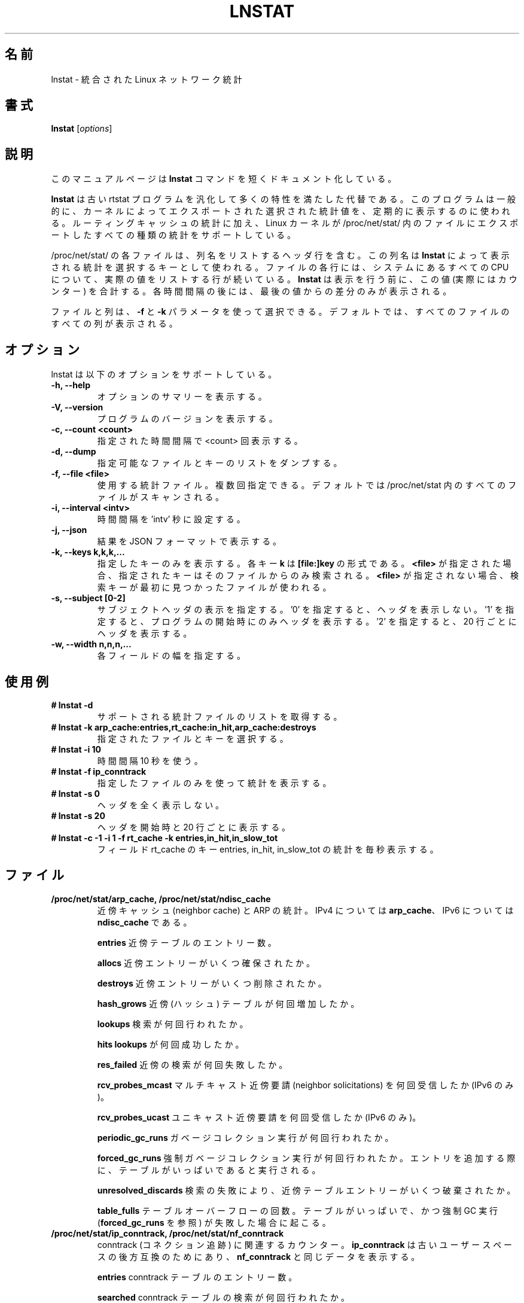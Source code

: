 .TH LNSTAT 8
.\"O .SH NAME
.SH 名前
.\"O lnstat \- unified linux network statistics
lnstat \- 統合された Linux ネットワーク統計
.\"O .SH SYNOPSIS
.SH 書式
.B lnstat
.RI [ options ]
.\"O .SH DESCRIPTION
.SH 説明
.\"O This manual page documents briefly the
.\"O .B lnstat
.\"O command.
このマニュアルページは
.B lnstat
コマンドを短くドキュメント化している。
.PP
.\"O \fBlnstat\fP is a generalized and more feature-complete replacement for the old
.\"O rtstat program. It is commonly used to periodically print a selection of
.\"O statistical values exported by the kernel.
\fBlnstat\fP は古い rtstat プログラムを汎化して多くの特性を満たした代替である。
このプログラムは一般的に、カーネルによってエクスポートされた選択された
統計値を、定期的に表示するのに使われる。
.\"O In addition to routing cache statistics, it supports any kind of statistics the
.\"O linux kernel exports via a file in /proc/net/stat/.
ルーティングキャッシュの統計に加え、
Linux カーネルが /proc/net/stat/ 内のファイルにエクスポートした
すべての種類の統計をサポートしている。
.PP
.\"O Each file in /proc/net/stat/ contains a header line listing the column names.
/proc/net/stat/ の各ファイルは、列名をリストするヘッダ行を含む。
.\"O These names are used by \fBlnstat\fP as keys for selecting which statistics to
.\"O print. For every CPU present in the system, a line follows which lists the
.\"O actual values for each column of the file. \fBlnstat\fP sums these values up
.\"O (which in fact are counters) before printing them. After each interval, only
.\"O the difference to the last value is printed.
この列名は \fBlnstat\fP によって表示される統計を選択するキーとして使われる。
ファイルの各行には、システムにあるすべての CPU について、
実際の値をリストする行が続いている。
\fBlnstat\fP は表示を行う前に、この値 (実際にはカウンター) を合計する。
各時間間隔の後には、最後の値からの差分のみが表示される。
.PP
.\"O Files and columns may be selected by using the \fB-f\fP and \fB-k\fP
.\"O parameters. By default, all columns of all files are printed.
ファイルと列は、\fB-f\fP と \fB-k\fP パラメータを使って選択できる。
デフォルトでは、すべてのファイルのすべての列が表示される。
.\"O .SH OPTIONS
.SH オプション
.\"O lnstat supports the following options.
lnstat は以下のオプションをサポートしている。
.TP
.B \-h, \-\-help
.\"O Show summary of options.
オプションのサマリーを表示する。
.TP
.B \-V, \-\-version
.\"O Show version of program.
プログラムのバージョンを表示する。
.TP
.B \-c, \-\-count <count>
.\"O Print <count> number of intervals.
指定された時間間隔で <count> 回表示する。
.TP
.B \-d, \-\-dump
.\"O Dump list of available files/keys.
指定可能なファイルとキーのリストをダンプする。
.TP
.B \-f, \-\-file <file>
.\"O Statistics file to use, may be specified multiple times. By default all files in /proc/net/stat are scanned.
使用する統計ファイル。複数回指定できる。
デフォルトでは /proc/net/stat 内のすべてのファイルがスキャンされる。
.TP
.B \-i, \-\-interval <intv>
.\"O Set interval to 'intv' seconds.
時間間隔を 'intv' 秒に設定する。
.TP
.B \-j, \-\-json
.\"O Display results in JSON format
結果を JSON フォーマットで表示する。
.TP
.B \-k, \-\-keys k,k,k,...
.\"O Display only keys specified. Each key \fBk\fP is of the form \fB[file:]key\fP. If \fB<file>\fP
.\"O is given, the search for the given key is limited to that file. Otherwise the first file containing
.\"O the searched key is being used.
指定したキーのみを表示する。
各キー \fBk\fP は \fB[file:]key\fP の形式である。
\fB<file>\fP が指定された場合、指定されたキーはそのファイルからのみ検索される。
\fB<file>\fP が指定されない場合、検索キーが最初に見つかったファイルが使われる。
.TP
.B \-s, \-\-subject [0-2]
.\"O Specify display of subject/header. '0' means no header at all, '1' prints a header only at start of the program and '2' prints a header every 20 lines.
サブジェクトヘッダの表示を指定する。
\&'0' を指定すると、ヘッダを表示しない。
\&'1' を指定すると、プログラムの開始時にのみヘッダを表示する。
\&'2' を指定すると、20 行ごとにヘッダを表示する。
.TP
.B \-w, \-\-width n,n,n,...
.\"O Width for each field.
各フィールドの幅を指定する。
.\"O .SH USAGE EXAMPLES
.SH 使用例
.TP
.B # lnstat -d
.\"O Get a list of supported statistics files.
サポートされる統計ファイルのリストを取得する。
.TP
.B # lnstat -k arp_cache:entries,rt_cache:in_hit,arp_cache:destroys
.\"O Select the specified files and keys.
指定されたファイルとキーを選択する。
.TP
.B # lnstat -i 10
.\"O Use an interval of 10 seconds.
時間間隔 10 秒を使う。
.TP
.B # lnstat -f ip_conntrack
.\"O Use only the specified file for statistics.
指定したファイルのみを使って統計を表示する。
.TP
.B # lnstat -s 0
.\"O Do not print a header at all.
ヘッダを全く表示しない。
.TP
.B # lnstat -s 20
.\"O Print a header at start and every 20 lines.
ヘッダを開始時と 20 行ごとに表示する。
.TP
.B # lnstat -c -1 -i 1 -f rt_cache -k entries,in_hit,in_slow_tot
.\"O Display statistics for keys entries, in_hit and in_slow_tot of field rt_cache every second.
フィールド rt_cache のキー entries, in_hit, in_slow_tot の統計を毎秒表示する。

.\"O .SH FILES
.SH ファイル
.TP
.B /proc/net/stat/arp_cache, /proc/net/stat/ndisc_cache
.\"O Statistics around neighbor cache and ARP. \fBarp_cache\fP is for IPv4, \fBndisc_cache\fP is the same for IPv6.
近傍キャッシュ (neighbor cache) と ARP の統計。
IPv4 については \fBarp_cache\fP、IPv6 については \fBndisc_cache\fP である。
.sp
.B entries
.\"O Number of entries in the neighbor table.
近傍テーブルのエントリー数。
.sp
.B allocs
.\"O How many neighbor entries have been allocated.
近傍エントリーがいくつ確保されたか。
.sp
.B destroys
.\"O How many neighbor entries have been removed.
近傍エントリーがいくつ削除されたか。
.sp
.B hash_grows
.\"O How often the neighbor (hash) table was increased.
近傍 (ハッシュ) テーブルが何回増加したか。
.sp
.B lookups
.\"O How many lookups were performed.
検索が何回行われたか。
.sp
.B hits
.\"O How many \fBlookups\fP were successful.
\fBlookups\fP が何回成功したか。
.sp
.B res_failed
.\"O How many neighbor lookups failed.
近傍の検索が何回失敗したか。
.sp
.B rcv_probes_mcast
.\"O How many multicast neighbor solicitations were received. (IPv6 only.)
マルチキャスト近傍要請 (neighbor solicitations) を何回受信したか (IPv6 のみ)。
.sp
.B rcv_probes_ucast
.\"O How many unicast neighbor solicitations were received. (IPv6 only.)
ユニキャスト近傍要請を何回受信したか (IPv6 のみ)。
.sp
.B periodic_gc_runs
.\"O How many garbage collection runs were executed.
ガベージコレクション実行が何回行われたか。
.sp
.B forced_gc_runs
.\"O How many forced garbage collection runs were executed. Happens when adding an
.\"O entry and the table is too full.
強制ガベージコレクション実行が何回行われたか。
エントリを追加する際に、テーブルがいっぱいであると実行される。
.sp
.B unresolved_discards
.\"O How many neighbor table entries were discarded due to lookup failure.
検索の失敗により、近傍テーブルエントリーがいくつ破棄されたか。
.sp
.B table_fulls
.\"O Number of table overflows. Happens if table is full and forced GC run (see
.\"O \fBforced_gc_runs\fP) has failed.
テーブルオーバーフローの回数。
テーブルがいっぱいで、かつ強制 GC 実行 (\fBforced_gc_runs\fP を参照) が
失敗した場合に起こる。

.TP
.B /proc/net/stat/ip_conntrack, /proc/net/stat/nf_conntrack
.\"O Conntrack related counters. \fBip_conntrack\fP is for backwards compatibility
.\"O with older userspace only and shows the same data as \fBnf_conntrack\fP.
conntrack (コネクション追跡) に関連するカウンター。
\fBip_conntrack\fP は古いユーザースペースの後方互換のためにあり、
\fBnf_conntrack\fP と同じデータを表示する。
.sp
.B entries
.\"O Number of entries in conntrack table.
conntrack テーブルのエントリー数。
.sp
.B searched
.\"O Number of conntrack table lookups performed.
conntrack テーブルの検索が何回行われたか。
.sp
.B found
.\"O Number of \fBsearched\fP entries which were successful.
\fBsearched\fP エントリーが何回成功したか。
.sp
.B new
.\"O Number of conntrack entries added which were not expected before.
conntrack エントリーが要求される前に何回追加されたか。
.sp
.B invalid
.\"O Number of packets seen which can not be tracked.
追跡できなかったパケットの数。
.sp
.B ignore
.\"O Number of packets seen which are already connected to a conntrack entry.
conntrack エントリーに既に紐付けられたパケットの数。
.sp
.B delete
.\"O Number of conntrack entries which were removed.
削除された conntrack エントリーの数。
.sp
.B delete_list
.\"O Number of conntrack entries which were put to dying list.
削除予定 (dying) リストに入れられた conntrack エントリーの数。
.sp
.B insert
.\"O Number of entries inserted into the list.
リストに入れられたエントリーの数。
.sp
.B insert_failed
.\"O Number of entries for which list insertion was attempted but failed (happens if
.\"O the same entry is already present).
リストに入れようとして失敗したエントリーの数
(同じエントリーが既に存在する場合に起こる)。
.sp
.B drop
Number of packets dropped due to conntrack failure. Either new conntrack entry
allocation failed, or protocol helper dropped the packet.
.sp
.B early_drop
Number of dropped conntrack entries to make room for new ones, if maximum table
size was reached.
.sp
.B icmp_error
Number of packets which could not be tracked due to error situation. This is a
subset of \fBinvalid\fP.
.sp
.B expect_new
Number of conntrack entries added after an expectation for them was already
present.
.sp
.B expect_create
Number of expectations added.
.sp
.B expect_delete
Number of expectations deleted.
.sp
.B search_restart
Number of conntrack table lookups which had to be restarted due to hashtable
resizes.

.TP
.B /proc/net/stat/rt_cache
Routing cache statistics.
.sp
.B entries
Number of entries in routing cache.
.sp
.B in_hit
Number of route cache hits for incoming packets. Deprecated since IP route
cache removal, therefore always zero.
.sp
.B in_slow_tot
Number of routing cache entries added for input traffic.
.sp
.B in_slow_mc
Number of multicast routing cache entries added for input traffic.
.sp
.B in_no_route
Number of input packets for which no routing table entry was found.
.sp
.B in_brd
Number of matched input broadcast packets.
.sp
.B in_martian_dst
Number of incoming martian destination packets.
.sp
.B in_martian_src
Number of incoming martian source packets.
.sp
.B out_hit
Number of route cache hits for outgoing packets. Deprecated since IP route
cache removal, therefore always zero.
.sp
.B out_slow_tot
Number of routing cache entries added for output traffic.
.sp
.B out_slow_mc
Number of multicast routing cache entries added for output traffic.
.sp
.B gc_total
Total number of garbage collection runs. Deprecated since IP route cache
removal, therefore always zero.
.sp
.B gc_ignored
Number of ignored garbage collection runs due to minimum GC interval not
reached and routing cache not full. Deprecated since IP route cache removal,
therefore always zero.
.sp
.B gc_goal_miss
Number of garbage collector goal misses. Deprecated since IP route cache
removal, therefore always zero.
.sp
.B gc_dst_overflow
Number of destination cache overflows. Deprecated since IP route cache removal,
therefore always zero.
.sp
.B in_hlist_search
Number of hash table list traversals for input traffic. Deprecated since IP
route cache removal, therefore always zero.
.sp
.B out_hlist_search
Number of hash table list traversals for output traffic. Deprecated since IP
route cache removal, therefore always zero.

.SH SEE ALSO
.BR ip (8)
.br
.SH AUTHOR
lnstat was written by Harald Welte <laforge@gnumonks.org>.
.PP
This manual page was written by Michael Prokop <mika@grml.org> for the Debian project (but may be used by others).
